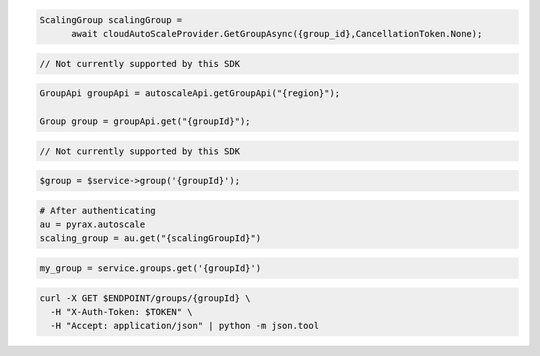 .. code-block:: csharp

  ScalingGroup scalingGroup = 
	await cloudAutoScaleProvider.GetGroupAsync({group_id},CancellationToken.None);

.. code-block:: go

  // Not currently supported by this SDK

.. code-block:: java

  GroupApi groupApi = autoscaleApi.getGroupApi("{region}");

  Group group = groupApi.get("{groupId}");

.. code-block:: javascript

  // Not currently supported by this SDK

.. code-block:: php

  $group = $service->group('{groupId}');

.. code-block:: python

  # After authenticating
  au = pyrax.autoscale
  scaling_group = au.get("{scalingGroupId}")

.. code-block:: ruby

  my_group = service.groups.get('{groupId}')

.. code-block:: sh

  curl -X GET $ENDPOINT/groups/{groupId} \
    -H "X-Auth-Token: $TOKEN" \
    -H "Accept: application/json" | python -m json.tool
